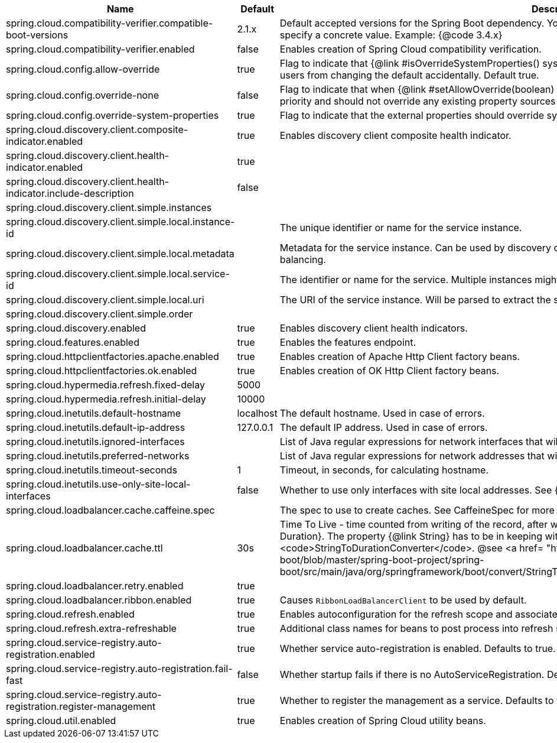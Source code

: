 |===
|Name | Default | Description

|spring.cloud.compatibility-verifier.compatible-boot-versions | 2.1.x | Default accepted versions for the Spring Boot dependency. You can set {@code x} for the patch version if you don't want to specify a concrete value. Example: {@code 3.4.x}
|spring.cloud.compatibility-verifier.enabled | false | Enables creation of Spring Cloud compatibility verification.
|spring.cloud.config.allow-override | true | Flag to indicate that {@link #isOverrideSystemProperties() systemPropertiesOverride} can be used. Set to false to prevent users from changing the default accidentally. Default true.
|spring.cloud.config.override-none | false | Flag to indicate that when {@link #setAllowOverride(boolean) allowOverride} is true, external properties should take lowest priority and should not override any existing property sources (including local config files). Default false.
|spring.cloud.config.override-system-properties | true | Flag to indicate that the external properties should override system properties. Default true.
|spring.cloud.discovery.client.composite-indicator.enabled | true | Enables discovery client composite health indicator.
|spring.cloud.discovery.client.health-indicator.enabled | true | 
|spring.cloud.discovery.client.health-indicator.include-description | false | 
|spring.cloud.discovery.client.simple.instances |  | 
|spring.cloud.discovery.client.simple.local.instance-id |  | The unique identifier or name for the service instance.
|spring.cloud.discovery.client.simple.local.metadata |  | Metadata for the service instance. Can be used by discovery clients to modify their behaviour per instance, e.g. when load balancing.
|spring.cloud.discovery.client.simple.local.service-id |  | The identifier or name for the service. Multiple instances might share the same service ID.
|spring.cloud.discovery.client.simple.local.uri |  | The URI of the service instance. Will be parsed to extract the scheme, host, and port.
|spring.cloud.discovery.client.simple.order |  | 
|spring.cloud.discovery.enabled | true | Enables discovery client health indicators.
|spring.cloud.features.enabled | true | Enables the features endpoint.
|spring.cloud.httpclientfactories.apache.enabled | true | Enables creation of Apache Http Client factory beans.
|spring.cloud.httpclientfactories.ok.enabled | true | Enables creation of OK Http Client factory beans.
|spring.cloud.hypermedia.refresh.fixed-delay | 5000 | 
|spring.cloud.hypermedia.refresh.initial-delay | 10000 | 
|spring.cloud.inetutils.default-hostname | localhost | The default hostname. Used in case of errors.
|spring.cloud.inetutils.default-ip-address | 127.0.0.1 | The default IP address. Used in case of errors.
|spring.cloud.inetutils.ignored-interfaces |  | List of Java regular expressions for network interfaces that will be ignored.
|spring.cloud.inetutils.preferred-networks |  | List of Java regular expressions for network addresses that will be preferred.
|spring.cloud.inetutils.timeout-seconds | 1 | Timeout, in seconds, for calculating hostname.
|spring.cloud.inetutils.use-only-site-local-interfaces | false | Whether to use only interfaces with site local addresses. See {@link InetAddress#isSiteLocalAddress()} for more details.
|spring.cloud.loadbalancer.cache.caffeine.spec |  | The spec to use to create caches. See CaffeineSpec for more details on the spec format.
|spring.cloud.loadbalancer.cache.ttl | 30s | Time To Live - time counted from writing of the record, after which cache entries are expired, expressed as a {@link Duration}. The property {@link String} has to be in keeping with the appropriate syntax as specified in Spring Boot <code>StringToDurationConverter</code>. @see <a href= "https://github.com/spring-projects/spring-boot/blob/master/spring-boot-project/spring-boot/src/main/java/org/springframework/boot/convert/StringToDurationConverter.java">StringToDurationConverter.java</a>
|spring.cloud.loadbalancer.retry.enabled | true | 
|spring.cloud.loadbalancer.ribbon.enabled | true | Causes `RibbonLoadBalancerClient` to be used by default.
|spring.cloud.refresh.enabled | true | Enables autoconfiguration for the refresh scope and associated features.
|spring.cloud.refresh.extra-refreshable | true | Additional class names for beans to post process into refresh scope.
|spring.cloud.service-registry.auto-registration.enabled | true | Whether service auto-registration is enabled. Defaults to true.
|spring.cloud.service-registry.auto-registration.fail-fast | false | Whether startup fails if there is no AutoServiceRegistration. Defaults to false.
|spring.cloud.service-registry.auto-registration.register-management | true | Whether to register the management as a service. Defaults to true.
|spring.cloud.util.enabled | true | Enables creation of Spring Cloud utility beans.

|===
